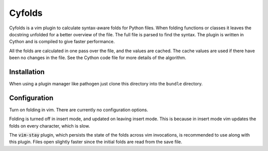 .. default-role:: code

Cyfolds
=======

Cyfolds is a vim plugin to calculate syntax-aware folds for Python files.  When
folding functions or classes it leaves the docstring unfolded for a better
overview of the file.  The full file is parsed to find the syntax.  The plugin
is written in Cython and is compiled to give faster performance.

All the folds are calculated in one pass over the file, and the values are
cached.  The cache values are used if there have been no changes in the file.
See the Cython code file for more details of the algorithm.

Installation
------------

When using a plugin manager like pathogen just clone this directory into the
``bundle`` directory.

Configuration
-------------

Turn on folding in vim.  There are currently no configuration options.

Folding is turned off in insert mode, and updated on leaving insert mode.  This
is because in insert mode vim updates the folds on every character, which is
slow.

The `vim-stay` plugin, which persists
the state of the folds across vim invocations, is recommended to use along with
this plugin. Files open slightly faster since the initial folds are read from the save file.


